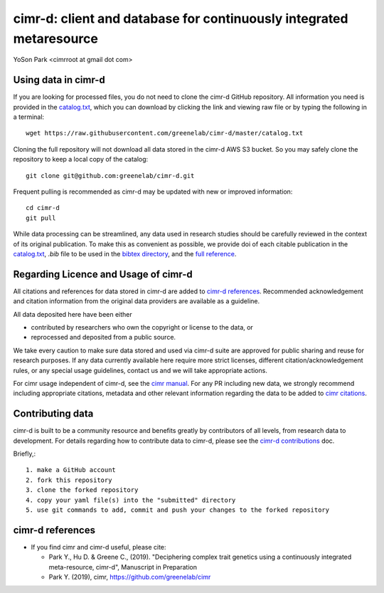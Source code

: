 
********************************************************************
cimr-d: client and database for continuously integrated metaresource
********************************************************************

YoSon Park <cimrroot at gmail dot com>


====================
Using data in cimr-d
====================


If you are looking for processed files, you do not need to clone
the cimr-d GitHub repository. All information you need is
provided in the `catalog.txt`_, which you can download by clicking
the link and viewing raw file or by typing the following in a terminal::

    wget https://raw.githubusercontent.com/greenelab/cimr-d/master/catalog.txt


Cloning the full repository will not download all data stored in the
cimr-d AWS S3 bucket. So you may safely clone the repository to keep a
local copy of the catalog::

    git clone git@github.com:greenelab/cimr-d.git


Frequent pulling is recommended as cimr-d may be updated with new or
improved information::

    cd cimr-d
    git pull


While data processing can be streamlined, any data used in research
studies should be carefully reviewed in the context of its original
publication. To make this as convenient as possible, we provide
doi of each citable publication in the `catalog.txt`_, `.bib` file to be
used in the `bibtex directory`_, and the `full reference`_.



.. _catalog.txt: https://raw.githubusercontent.com/greenelab/cimr-d/master/catalog.txt
.. _bibtex directory: https://github.com/greenelab/cimr-d/tree/master/doc/bibtex
.. _full reference: https://github.com/greenelab/cimr-d/blob/master/doc/references.md




=====================================
Regarding Licence and Usage of cimr-d
=====================================

All citations and references for data stored in cimr-d are added to
`cimr-d references`_. Recommended acknowledgement and citation
information from the original data providers are available as a
guideline.



All data deposited here have been either

* contributed by researchers who own the copyright or license to the data, or

* reprocessed and deposited from a public source.



We take every caution to make sure data stored and used via cimr-d
suite are approved for public sharing and reuse for research
purposes. If any data currently available here require more
strict licenses, different citation/acknowledgement rules,
or any special usage guidelines, contact us and we will take
appropriate actions.

For cimr usage independent of cimr-d, see the `cimr manual`_.
For any PR including new data, we strongly recommend including
appropriate citations, metadata and other relevant information
regarding the data to be added to `cimr citations`_.



.. _cimr-d references: https://github.com/greenelab/cimr-d/blob/master/doc/references.md
.. _cimr manual: https://cimr.readthedocs.io
.. _cimr citations: https://github.com/greenelab/cimr/blob/master/doc/source/citations.rst



=================
Contributing data
=================

cimr-d is built to be a community resource and benefits greatly
by contributors of all levels, from research data to development.
For details regarding how to contribute data to cimr-d, please see
the `cimr-d contributions`_ doc.


Briefly,::

    1. make a GitHub account
    2. fork this repository
    3. clone the forked repository
    4. copy your yaml file(s) into the "submitted" directory
    5. use git commands to add, commit and push your changes to the forked repository


.. _cimr-d contributions: https://github.com/greenelab/cimr-d/blob/master/doc/contributing.md



=================
cimr-d references
=================


* If you find cimr and cimr-d useful, please cite:

  * Park Y., Hu D. & Greene C., (2019). "Deciphering complex trait
    genetics using a continuously integrated meta-resource, cimr-d",
    Manuscript in Preparation

  * Park Y. (2019), cimr, https://github.com/greenelab/cimr


